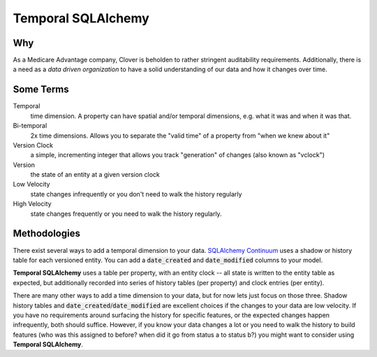 Temporal SQLAlchemy
-------------------

Why
===

As a Medicare Advantage company, Clover is beholden to rather stringent auditability requirements.
Additionally, there is a need as a *data driven organization* to have a solid understanding of
our data and how it changes over time.

Some Terms
==========

Temporal
  time dimension. A property can have spatial and/or temporal dimensions,
  e.g. what it was and when it was that.

Bi-temporal
  2x time dimensions. Allows you to separate the "valid time" of a
  property from "when we knew about it"

Version Clock
  a simple, incrementing integer that allows you track "generation" of
  changes (also known as "vclock")

Version
  the state of an entity at a given version clock

Low Velocity
  state changes infrequently or you don't need to walk the history regularly

High Velocity
  state changes frequently or you need to walk the history regularly.

Methodologies
=============

There exist several ways to add a temporal dimension to your data.
`SQLAlchemy Continuum`_ uses a shadow or history table for each versioned
entity.  You can add a :code:`date_created` and :code:`date_modified`
columns to your model.

.. _SQLAlchemy Continuum: https://SQLAlchemy-continuum.readthedocs.org/en/latest/

**Temporal SQLAlchemy** uses a table per property, with an entity clock -- all
state is written to the entity table as expected, but additionally recorded
into series of history tables (per property) and clock entries (per entity).

There are many other ways to add a time dimension to your data, but for now
lets just focus on those three. Shadow history tables and
:code:`date_created`/:code:`date_modified` are excellent choices if the
changes to your data are low velocity. If you have no requirements around
surfacing the history for specific features, or the expected changes happen
infrequently, both should suffice. However, if you know your data changes a
lot or you need to walk the history to build features (who was this assigned
to before? when did it go from status a to status b?) you might want to consider using **Temporal SQLAlchemy**.
